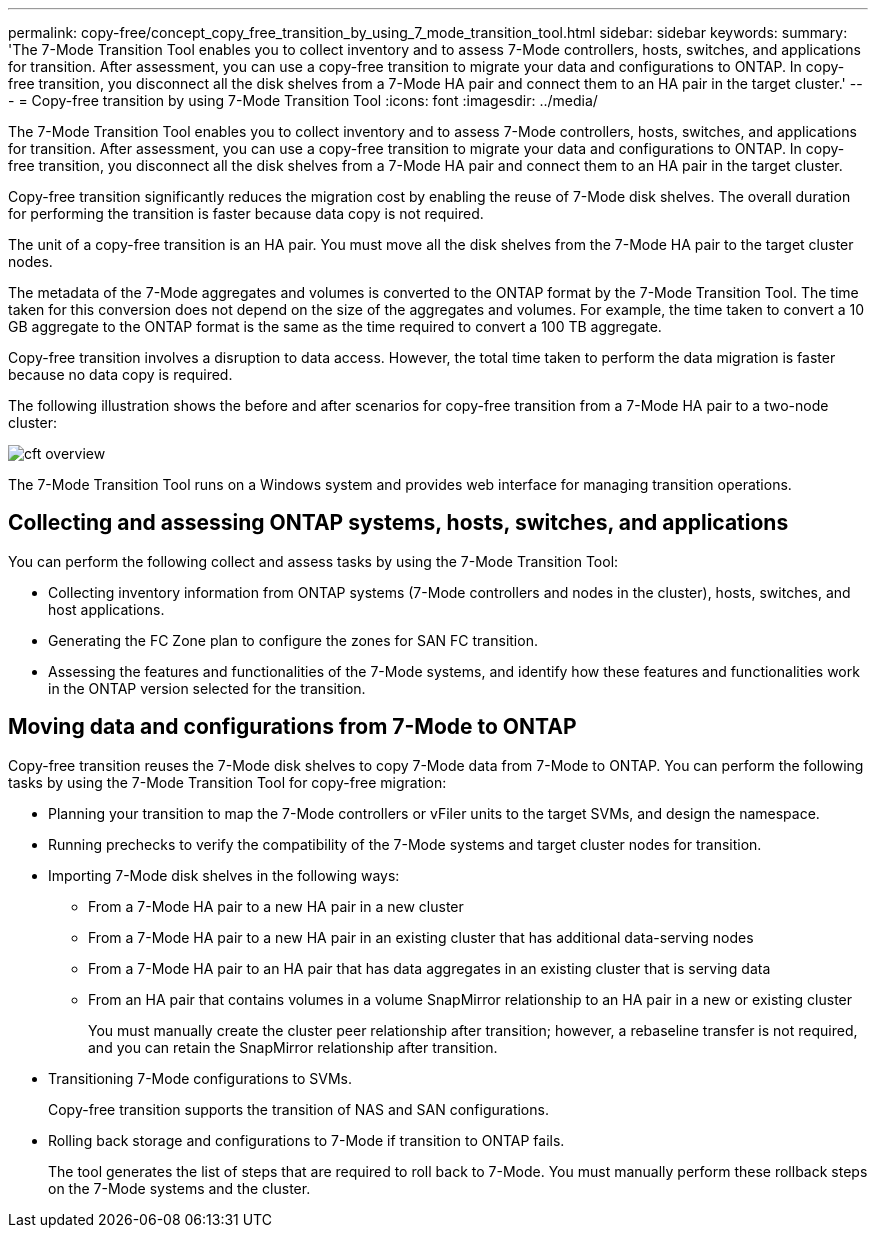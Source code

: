 ---
permalink: copy-free/concept_copy_free_transition_by_using_7_mode_transition_tool.html
sidebar: sidebar
keywords: 
summary: 'The 7-Mode Transition Tool enables you to collect inventory and to assess 7-Mode controllers, hosts, switches, and applications for transition. After assessment, you can use a copy-free transition to migrate your data and configurations to ONTAP. In copy-free transition, you disconnect all the disk shelves from a 7-Mode HA pair and connect them to an HA pair in the target cluster.'
---
= Copy-free transition by using 7-Mode Transition Tool
:icons: font
:imagesdir: ../media/

[.lead]
The 7-Mode Transition Tool enables you to collect inventory and to assess 7-Mode controllers, hosts, switches, and applications for transition. After assessment, you can use a copy-free transition to migrate your data and configurations to ONTAP. In copy-free transition, you disconnect all the disk shelves from a 7-Mode HA pair and connect them to an HA pair in the target cluster.

Copy-free transition significantly reduces the migration cost by enabling the reuse of 7-Mode disk shelves. The overall duration for performing the transition is faster because data copy is not required.

The unit of a copy-free transition is an HA pair. You must move all the disk shelves from the 7-Mode HA pair to the target cluster nodes.

The metadata of the 7-Mode aggregates and volumes is converted to the ONTAP format by the 7-Mode Transition Tool. The time taken for this conversion does not depend on the size of the aggregates and volumes. For example, the time taken to convert a 10 GB aggregate to the ONTAP format is the same as the time required to convert a 100 TB aggregate.

Copy-free transition involves a disruption to data access. However, the total time taken to perform the data migration is faster because no data copy is required.

The following illustration shows the before and after scenarios for copy-free transition from a 7-Mode HA pair to a two-node cluster:

image::../media/cft_overview.gif[]

The 7-Mode Transition Tool runs on a Windows system and provides web interface for managing transition operations.

== Collecting and assessing ONTAP systems, hosts, switches, and applications

You can perform the following collect and assess tasks by using the 7-Mode Transition Tool:

* Collecting inventory information from ONTAP systems (7-Mode controllers and nodes in the cluster), hosts, switches, and host applications.
* Generating the FC Zone plan to configure the zones for SAN FC transition.
* Assessing the features and functionalities of the 7-Mode systems, and identify how these features and functionalities work in the ONTAP version selected for the transition.

== Moving data and configurations from 7-Mode to ONTAP

Copy-free transition reuses the 7-Mode disk shelves to copy 7-Mode data from 7-Mode to ONTAP. You can perform the following tasks by using the 7-Mode Transition Tool for copy-free migration:

* Planning your transition to map the 7-Mode controllers or vFiler units to the target SVMs, and design the namespace.
* Running prechecks to verify the compatibility of the 7-Mode systems and target cluster nodes for transition.
* Importing 7-Mode disk shelves in the following ways:
 ** From a 7-Mode HA pair to a new HA pair in a new cluster
 ** From a 7-Mode HA pair to a new HA pair in an existing cluster that has additional data-serving nodes
 ** From a 7-Mode HA pair to an HA pair that has data aggregates in an existing cluster that is serving data
 ** From an HA pair that contains volumes in a volume SnapMirror relationship to an HA pair in a new or existing cluster
+
You must manually create the cluster peer relationship after transition; however, a rebaseline transfer is not required, and you can retain the SnapMirror relationship after transition.
* Transitioning 7-Mode configurations to SVMs.
+
Copy-free transition supports the transition of NAS and SAN configurations.

* Rolling back storage and configurations to 7-Mode if transition to ONTAP fails.
+
The tool generates the list of steps that are required to roll back to 7-Mode. You must manually perform these rollback steps on the 7-Mode systems and the cluster.
